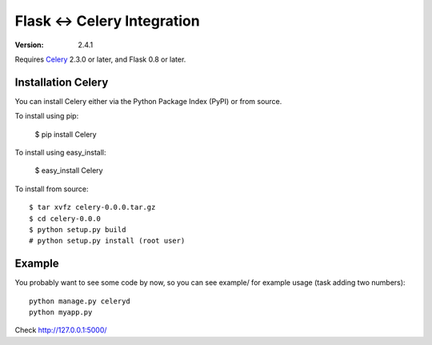 ==============================
 Flask <-> Celery Integration
==============================
:Version: 2.4.1

Requires `Celery`_ 2.3.0 or later, and Flask 0.8 or later.

.. _Celery: http://celeryproject.org

Installation Celery
===================

You can install Celery either via the Python Package Index (PyPI) or from source.

To install using pip:

    $ pip install Celery

To install using easy_install:

    $ easy_install Celery

To install from source:
::
    $ tar xvfz celery-0.0.0.tar.gz
    $ cd celery-0.0.0
    $ python setup.py build
    # python setup.py install (root user)

Example
=======

You probably want to see some code by now, so you can see example/ for example usage (task
adding two numbers):
::
    python manage.py celeryd
    python myapp.py

Check http://127.0.0.1:5000/
